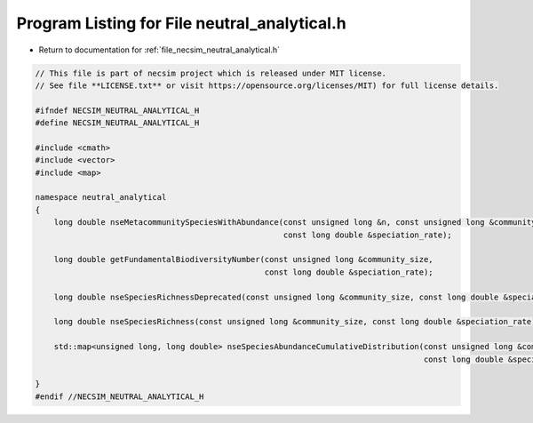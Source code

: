 
.. _program_listing_file_necsim_neutral_analytical.h:

Program Listing for File neutral_analytical.h
=============================================

- Return to documentation for :ref:`file_necsim_neutral_analytical.h`

.. code-block:: cpp

   // This file is part of necsim project which is released under MIT license.
   // See file **LICENSE.txt** or visit https://opensource.org/licenses/MIT) for full license details.
   
   #ifndef NECSIM_NEUTRAL_ANALYTICAL_H
   #define NECSIM_NEUTRAL_ANALYTICAL_H
   
   #include <cmath>
   #include <vector>
   #include <map>
   
   namespace neutral_analytical
   {
       long double nseMetacommunitySpeciesWithAbundance(const unsigned long &n, const unsigned long &community_size,
                                                        const long double &speciation_rate);
   
       long double getFundamentalBiodiversityNumber(const unsigned long &community_size,
                                                    const long double &speciation_rate);
   
       long double nseSpeciesRichnessDeprecated(const unsigned long &community_size, const long double &speciation_rate);
   
       long double nseSpeciesRichness(const unsigned long &community_size, const long double &speciation_rate);
   
       std::map<unsigned long, long double> nseSpeciesAbundanceCumulativeDistribution(const unsigned long &community_size,
                                                                                      const long double &speciation_rate);
   
   }
   #endif //NECSIM_NEUTRAL_ANALYTICAL_H
